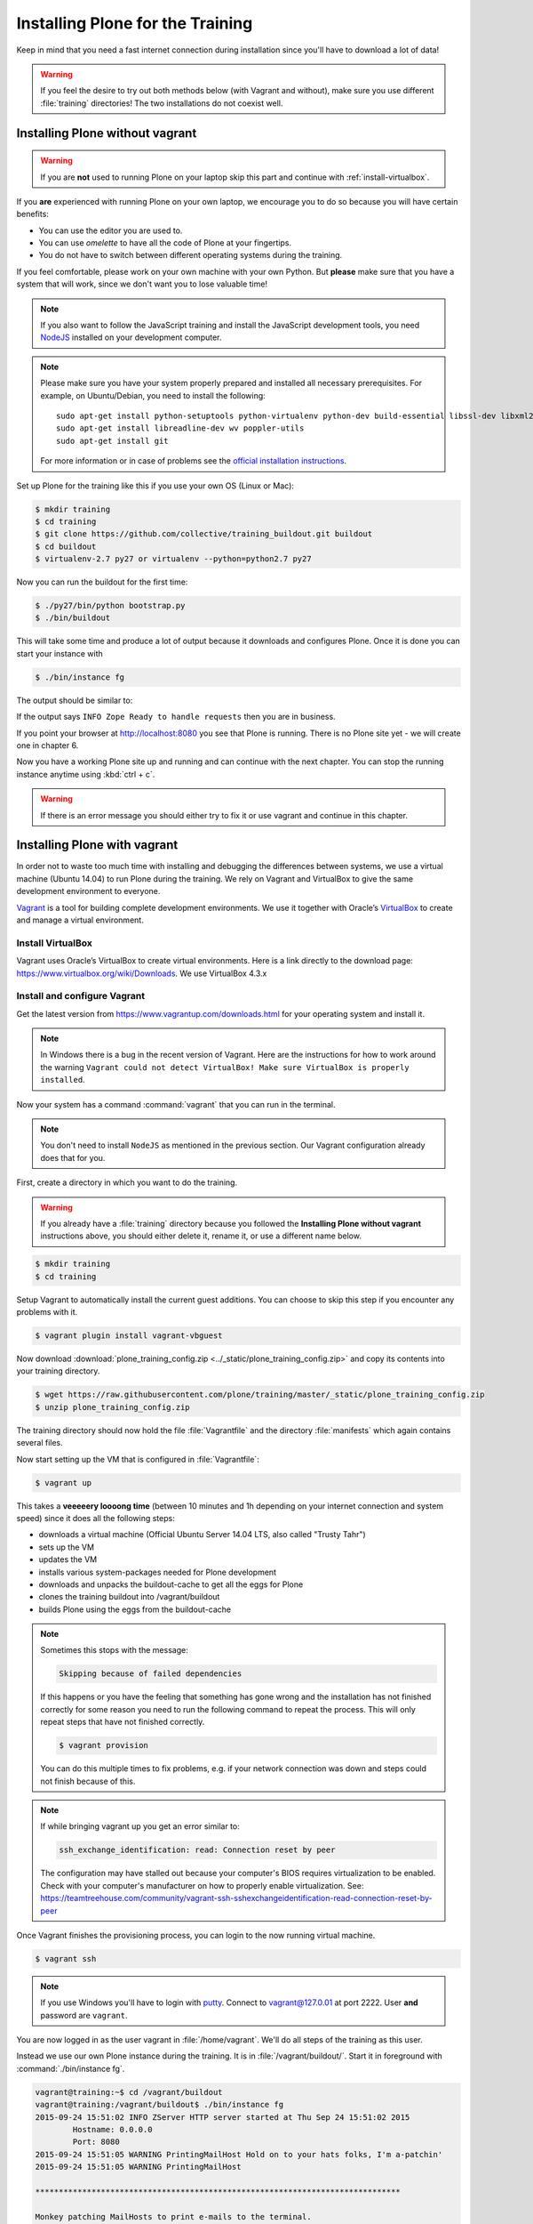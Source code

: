 .. _instructions-label:

Installing Plone for the Training
=================================

Keep in mind that you need a fast internet connection during installation since you'll have to download a lot of data!


.. _instructions-no-vagrant-label:

.. warning::

    If you feel the desire to try out both methods below (with Vagrant and without), make sure you use different :file:`training` directories!  The two installations do not coexist well.


Installing Plone without vagrant
--------------------------------

.. warning::

    If you are **not** used to running Plone on your laptop skip this part and continue with :ref:`install-virtualbox`.

If you **are** experienced with running Plone on your own laptop, we encourage you to do so because you will have certain benefits:

* You can use the editor you are used to.
* You can use *omelette* to have all the code of Plone at your fingertips.
* You do not have to switch between different operating systems during the training.

If you feel comfortable, please work on your own machine with your own Python. But **please** make sure that you have a system that will work, since we don't want you to lose valuable time!

.. note::

    If you also want to follow the JavaScript training and install the JavaScript development tools, you need `NodeJS <https://nodejs.org/en/download/>`_ installed on your development computer.


.. note::

    Please make sure you have your system properly prepared and installed all necessary prerequisites. For example, on Ubuntu/Debian, you need to install the following::

        sudo apt-get install python-setuptools python-virtualenv python-dev build-essential libssl-dev libxml2-dev libxslt1-dev libbz2-dev libjpeg62-dev
        sudo apt-get install libreadline-dev wv poppler-utils
        sudo apt-get install git

    For more information or in case of problems see the `official installation instructions <http://docs.plone.org/manage/installing/installation.html>`_.



Set up Plone for the training like this if you use your own OS (Linux or Mac):

.. code-block:: bash

    $ mkdir training
    $ cd training
    $ git clone https://github.com/collective/training_buildout.git buildout
    $ cd buildout
    $ virtualenv-2.7 py27 or virtualenv --python=python2.7 py27

Now you can run the buildout for the first time:

.. code-block:: bash

    $ ./py27/bin/python bootstrap.py
    $ ./bin/buildout

This will take some time and produce a lot of output because it downloads and configures Plone. Once it is done you can start your instance with

.. code-block:: bash

    $ ./bin/instance fg

The output should be similar to:

.. code-block:: html
    :emphasize-lines: 9

    2015-09-24 15:51:02 INFO ZServer HTTP server started at Thu Sep 24 15:51:02 2015
            Hostname: 0.0.0.0
            Port: 8080
    2015-09-24 15:51:05 WARNING PrintingMailHost Hold on to your hats folks, I'm a-patchin'
    2015-09-24 15:51:05 WARNING PrintingMailHost

    ******************************************************************************

    Monkey patching MailHosts to print e-mails to the terminal.

    This is instead of sending them.

    NO MAIL WILL BE SENT FROM ZOPE AT ALL!

    Turn off debug mode or remove Products.PrintingMailHost from the eggs
    or remove ENABLE_PRINTING_MAILHOST from the environment variables to
    return to normal e-mail sending.

    See https://pypi.python.org/pypi/Products.PrintingMailHost

    ******************************************************************************

    2015-09-24 15:51:05 INFO ZODB.blob (54391) Blob directory `.../buildout/var/blobstorage` is unused and has no layout marker set. Selected `bushy` layout.
    2015-09-24 15:51:05 INFO ZODB.blob (54391) Blob temporary directory '.../buildout/var/blobstorage/tmp' does not exist. Created new directory.
    .../.buildout/eggs/plone.app.multilingual-3.0.11-py2.7.egg/plone/app/multilingual/browser/migrator.py:11: DeprecationWarning: LanguageRootFolder: LanguageRootFolders should be migrate to DexterityContainers
      from plone.app.multilingual.content.lrf import LanguageRootFolder
    2015-09-24 15:51:09 INFO Plone OpenID system packages not installed, OpenID support not available
    2015-09-24 15:51:11 INFO PloneFormGen Patching plone.app.portlets ColumnPortletManagerRenderer to not catch Retry exceptions
    2015-09-24 15:51:11 INFO Zope Ready to handle requests

If the output says ``INFO Zope Ready to handle requests`` then you are in business.

If you point your browser at http://localhost:8080 you see that Plone is running. There is no Plone site yet - we will create one in chapter 6.

Now you have a working Plone site up and running and can continue with the next chapter.  You can stop the running instance anytime using :kbd:`ctrl + c`.

.. warning::

    If there is an error message you should either try to fix it or use vagrant and continue in this chapter.


.. _instructions-vagrant-label:

Installing Plone with vagrant
-----------------------------

In order not to waste too much time with installing and debugging the differences between systems, we use a virtual machine (Ubuntu 14.04) to run Plone during the training. We rely on Vagrant and VirtualBox to give the same development environment to everyone.

`Vagrant <https://www.vagrantup.com>`_ is a tool for building complete development environments. We use it together with Oracle’s `VirtualBox <https://www.virtualbox.org>`_ to create and manage a virtual environment.

.. _install-virtualbox:

Install VirtualBox
++++++++++++++++++

Vagrant uses Oracle’s VirtualBox to create virtual environments. Here is a link directly to the download page: https://www.virtualbox.org/wiki/Downloads. We use VirtualBox 4.3.x


.. _instructions-configure-vagrant-label:

Install and configure Vagrant
+++++++++++++++++++++++++++++

Get the latest version from https://www.vagrantup.com/downloads.html for your operating system and install it.

.. note::

    In Windows there is a bug in the recent version of Vagrant. Here are the instructions for how to work around the warning ``Vagrant could not detect VirtualBox! Make sure VirtualBox is properly installed``.

Now your system has a command :command:`vagrant` that you can run in the terminal.

.. note::

    You don't need to install ``NodeJS`` as mentioned in the previous section. Our Vagrant configuration already does that for you.


First, create a directory in which you want to do the training.

.. warning::

    If you already have a :file:`training` directory because you followed the **Installing Plone without vagrant** instructions above, you should either delete it, rename it, or use a different name below.

.. code-block:: bash

    $ mkdir training
    $ cd training

Setup Vagrant to automatically install the current guest additions. You can choose to skip this step if you encounter any problems with it.

.. code-block:: bash

    $ vagrant plugin install vagrant-vbguest

Now download :download:`plone_training_config.zip <../_static/plone_training_config.zip>` and copy its contents into your training directory.

.. code-block:: bash

    $ wget https://raw.githubusercontent.com/plone/training/master/_static/plone_training_config.zip
    $ unzip plone_training_config.zip

The training directory should now hold the file :file:`Vagrantfile` and the directory :file:`manifests` which again contains several files.

Now start setting up the VM that is configured in :file:`Vagrantfile`:

.. code-block:: bash

    $ vagrant up

This takes a **veeeeery loooong time** (between 10 minutes and 1h depending on your internet connection and system speed) since it does all the following steps:

* downloads a virtual machine (Official Ubuntu Server 14.04 LTS, also called "Trusty Tahr")
* sets up the VM
* updates the VM
* installs various system-packages needed for Plone development
* downloads and unpacks the buildout-cache to get all the eggs for Plone
* clones the training buildout into /vagrant/buildout
* builds Plone using the eggs from the buildout-cache

.. note::

    Sometimes this stops with the message:

    .. code-block:: bash

        Skipping because of failed dependencies

    If this happens or you have the feeling that something has gone wrong and the installation has not finished correctly for some reason you need to run the following command to repeat the process. This will only repeat steps that have not finished correctly.

    .. code-block:: bash

        $ vagrant provision

    You can do this multiple times to fix problems, e.g. if your network connection was down and steps could not finish because of this.

.. note::

    If while bringing vagrant up you get an error similar to:

    .. code-block:: bash

        ssh_exchange_identification: read: Connection reset by peer

    The configuration may have stalled out because your computer's BIOS requires virtualization to be enabled. Check with your computer's manufacturer on how to properly enable virtualization.  See: https://teamtreehouse.com/community/vagrant-ssh-sshexchangeidentification-read-connection-reset-by-peer

Once Vagrant finishes the provisioning process, you can login to the now running virtual machine.

.. code-block:: bash

    $ vagrant ssh

.. note::

    If you use Windows you'll have to login with `putty <http://www.chiark.greenend.org.uk/~sgtatham/putty/download.html>`_. Connect to vagrant@127.0.01 at port 2222. User **and** password are ``vagrant``.

You are now logged in as the user vagrant in :file:`/home/vagrant`. We'll do all steps of the training as this user.

Instead we use our own Plone instance during the training. It is in :file:`/vagrant/buildout/`. Start it in foreground with :command:`./bin/instance fg`.

.. code-block:: bash

    vagrant@training:~$ cd /vagrant/buildout
    vagrant@training:/vagrant/buildout$ ./bin/instance fg
    2015-09-24 15:51:02 INFO ZServer HTTP server started at Thu Sep 24 15:51:02 2015
            Hostname: 0.0.0.0
            Port: 8080
    2015-09-24 15:51:05 WARNING PrintingMailHost Hold on to your hats folks, I'm a-patchin'
    2015-09-24 15:51:05 WARNING PrintingMailHost

    ******************************************************************************

    Monkey patching MailHosts to print e-mails to the terminal.

    This is instead of sending them.

    NO MAIL WILL BE SENT FROM ZOPE AT ALL!

    Turn off debug mode or remove Products.PrintingMailHost from the eggs
    or remove ENABLE_PRINTING_MAILHOST from the environment variables to
    return to normal e-mail sending.

    See https://pypi.python.org/pypi/Products.PrintingMailHost

    ******************************************************************************

    2015-09-24 15:51:05 INFO ZODB.blob (54391) Blob directory `.../buildout/var/blobstorage` is unused and has no layout marker set. Selected `bushy` layout.
    2015-09-24 15:51:05 INFO ZODB.blob (54391) Blob temporary directory '.../buildout/var/blobstorage/tmp' does not exist. Created new directory.
    .../.buildout/eggs/plone.app.multilingual-3.0.11-py2.7.egg/plone/app/multilingual/browser/migrator.py:11: DeprecationWarning: LanguageRootFolder: LanguageRootFolders should be migrate to DexterityContainers
      from plone.app.multilingual.content.lrf import LanguageRootFolder
    2015-09-24 15:51:09 INFO Plone OpenID system packages not installed, OpenID support not available
    2015-09-24 15:51:11 INFO PloneFormGen Patching plone.app.portlets ColumnPortletManagerRenderer to not catch Retry exceptions
    2015-09-24 15:51:11 INFO Zope Ready to handle requests

.. note::

    In rare cases when you are using OSX with an UTF-8 character set starting Plone might fail with the following error:

    .. code-block:: text

       ValueError: unknown locale: UTF-8

    In that case you have to put the localized keyboard and language settings in the .bash_profile of the vagrant user to your locale (like ``en_US.UTF-8`` or ``de_DE.UTF-8``)

    .. code-block:: bash

        export LC_ALL=en_US.UTF-8
        export LANG=en_US.UTF-8

Now the Zope instance we're using is running. You can stop the running instance anytime using :kbd:`ctrl + c`.

If it doesn't, don't worry, your shell isn't blocked. Type :kbd:`reset` (even if you can't see the prompt) and press RETURN, and it should become visible again.

If you point your local browser at http://localhost:8080 you see that Plone is running in vagrant. This works because VirtualBox forwards the port 8080 from the guest system (the vagrant Ubuntu) to the host system (your normal operating system).  There is no Plone site yet - we will create one in chapter 6.

The Buildout for this Plone is in a shared folder.  This means we run it in the vagrant box from :file:`/vagrant/buildout` but we can also access it in our own operating system and use our favorite editor. You will find the directory :file:`buildout` in the directory :file:`training` that you created in the very beginning next to :file:`Vagrantfile` and :file:`manifests`.

.. note::

    The database and the python packages are not accessible in your own system since large files cannot make use of symlinks in shared folders. The database lies in ``/home/vagrant/var``, the python packages are in ``/home/vagrant/packages``.

If you have any problems or questions please mail us at team@starzel.de or create a ticket at https://github.com/plone/training/issues.


.. _instructions-vagrant-does-label:

What Vagrant does
+++++++++++++++++

Installation is done automatically by vagrant and puppet. If you want to know which steps are actually done please see the chapter :doc:`what_vagrant_does`.

.. _instructions-vagrant-care-handling-label:

.. note::

    **Vagrant Care and Handling**

    Keep in mind the following recommendations for using your Vagrant virtualboxes:

    * Use the :command:`vagrant suspend` or :command:`vagrant halt` commands to put the virtualbox to "sleep" or to "power it off" before attempting to start another Plone instance anywhere else on your machine, if it uses the same port.  That's because vagrant "reserves" port 8080, and even if you stopped Plone in vagrant, that port is still in use by the guest OS.
    * If you are done with a vagrant box, and want to delete it, always remember to run :command:`vagrant destroy` on it before actually deleting the directory containing it.  Otherwise you'll leave its "ghost" in the list of boxes managed by vagrant and possibly taking up disk space on your machine.
    * See :command:`vagrant help` for all available commands, including :command:`suspend`, :command:`halt`, :command:`destroy`, :command:`up`, :command:`ssh` and :command:`resume`.
